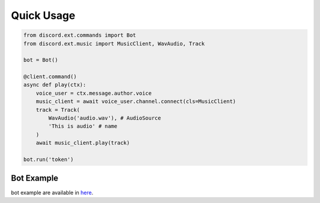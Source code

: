 Quick Usage
============

.. code-block:: python3

    from discord.ext.commands import Bot
    from discord.ext.music import MusicClient, WavAudio, Track

    bot = Bot()

    @client.command()
    async def play(ctx):
        voice_user = ctx.message.author.voice
        music_client = await voice_user.channel.connect(cls=MusicClient)
        track = Track(
            WavAudio('audio.wav'), # AudioSource
            'This is audio' # name
        )
        await music_client.play(track)

    bot.run('token')

Bot Example
------------

bot example are available in here_.

.. _here: https://github.com/mansuf/discord-ext-music/blob/main/example/bot.py